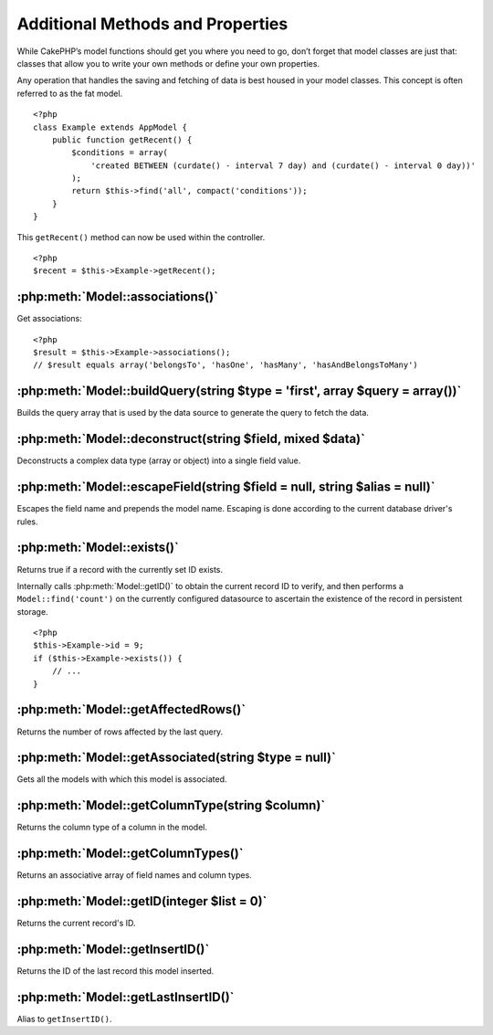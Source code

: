 Additional Methods and Properties
#################################

While CakePHP’s model functions should get you where you need to
go, don’t forget that model classes are just that: classes that
allow you to write your own methods or define your own properties.

Any operation that handles the saving and fetching of data is best
housed in your model classes. This concept is often referred to as
the fat model.

::

    <?php
    class Example extends AppModel {
        public function getRecent() {
            $conditions = array(
                'created BETWEEN (curdate() - interval 7 day) and (curdate() - interval 0 day))'
            );
            return $this->find('all', compact('conditions'));
        }
    }

This ``getRecent()`` method can now be used within the controller.

::

    <?php
    $recent = $this->Example->getRecent();

:php:meth:`Model::associations()`
=================================

Get associations::

    <?php
    $result = $this->Example->associations();
    // $result equals array('belongsTo', 'hasOne', 'hasMany', 'hasAndBelongsToMany')

:php:meth:`Model::buildQuery(string $type = 'first', array $query = array())`
=============================================================================

Builds the query array that is used by the data source to generate the query to 
fetch the data.

:php:meth:`Model::deconstruct(string $field, mixed $data)`
==========================================================

Deconstructs a complex data type (array or object) into a single field value.

:php:meth:`Model::escapeField(string $field = null, string $alias = null)`
==========================================================================

Escapes the field name and prepends the model name. Escaping is done according 
to the current database driver's rules.

:php:meth:`Model::exists()`
===========================

Returns true if a record with the currently set ID exists.

Internally calls :php:meth:`Model::getID()` to obtain the current record ID to verify, and 
then performs a ``Model::find('count')`` on the currently configured datasource to 
ascertain the existence of the record in persistent storage.

::

    <?php
    $this->Example->id = 9;
    if ($this->Example->exists()) {
        // ...
    }

:php:meth:`Model::getAffectedRows()`
====================================

Returns the number of rows affected by the last query.

:php:meth:`Model::getAssociated(string $type = null)`
=====================================================

Gets all the models with which this model is associated.

:php:meth:`Model::getColumnType(string $column)`
================================================

Returns the column type of a column in the model.

:php:meth:`Model::getColumnTypes()`
===================================

Returns an associative array of field names and column types.

:php:meth:`Model::getID(integer $list = 0)`
===========================================

Returns the current record's ID.

:php:meth:`Model::getInsertID()`
================================

Returns the ID of the last record this model inserted.

:php:meth:`Model::getLastInsertID()`
====================================

Alias to ``getInsertID()``.

.. meta::
    :title lang=en: Additional Methods and Properties
    :keywords lang=en: model classes,model functions,model class,interval,array